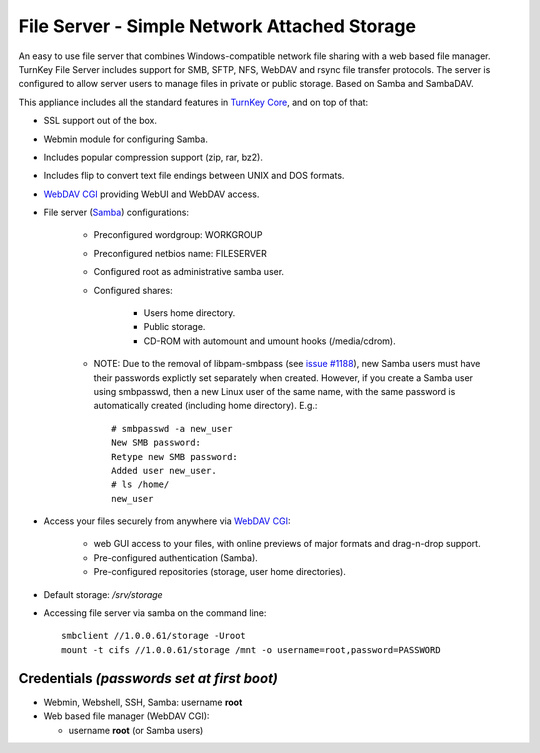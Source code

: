 File Server - Simple Network Attached Storage
=============================================

An easy to use file server that combines Windows-compatible network file
sharing with a web based file manager. TurnKey File Server includes 
support for SMB, SFTP, NFS, WebDAV and rsync file transfer protocols. 
The server is configured to allow server users to manage files in private 
or public storage. Based on Samba and SambaDAV.

This appliance includes all the standard features in `TurnKey Core`_,
and on top of that:

- SSL support out of the box.
- Webmin module for configuring Samba.
- Includes popular compression support (zip, rar, bz2).
- Includes flip to convert text file endings between UNIX and DOS
  formats.
- `WebDAV CGI`_ providing WebUI and WebDAV access.
- File server (`Samba`_) configurations:
   
   - Preconfigured wordgroup: WORKGROUP
   - Preconfigured netbios name: FILESERVER
   - Configured root as administrative samba user.
   - Configured shares:
      
      - Users home directory.
      - Public storage.
      - CD-ROM with automount and umount hooks (/media/cdrom).

   - NOTE: Due to the removal of libpam-smbpass (see `issue #1188`_), new Samba
     users must have their passwords explictly set separately when created.
     However, if you create a Samba user using smbpasswd, then a new Linux user
     of the same name, with the same password is automatically created
     (including home directory). E.g.::

       # smbpasswd -a new_user
       New SMB password:
       Retype new SMB password:
       Added user new_user.
       # ls /home/
       new_user

- Access your files securely from anywhere via `WebDAV CGI`_:
   
   - web GUI access to your files, with online previews of major formats and drag-n-drop
     support.
   - Pre-configured authentication (Samba).
   - Pre-configured repositories (storage, user home directories).

- Default storage: */srv/storage*
- Accessing file server via samba on the command line::

    smbclient //1.0.0.61/storage -Uroot
    mount -t cifs //1.0.0.61/storage /mnt -o username=root,password=PASSWORD

Credentials *(passwords set at first boot)*
-------------------------------------------

-  Webmin, Webshell, SSH, Samba: username **root**
-  Web based file manager (WebDAV CGI):
   
   - username **root** (or Samba users)


.. _TurnKey Core: https://www.turnkeylinux.org/core
.. _Samba: https://www.samba.org/samba/what_is_samba.html
.. _issue #1188: https://github.com/turnkeylinux/tracker/issues/1188
.. _`WebDAV CGI`: https://danrohde.github.io/webdavcgi/
